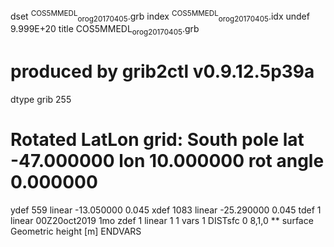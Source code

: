 dset ^COS5MMEDL_orog_20170405.grb
index ^COS5MMEDL_orog_20170405.idx
undef 9.999E+20
title COS5MMEDL_orog_20170405.grb
*  produced by grib2ctl v0.9.12.5p39a
dtype grib 255
* Rotated LatLon grid: South pole lat -47.000000 lon 10.000000  rot angle 0.000000
ydef 559 linear -13.050000 0.045
xdef 1083 linear -25.290000 0.045
tdef 1 linear 00Z20oct2019 1mo
zdef 1 linear 1 1
vars 1
DISTsfc  0 8,1,0  ** surface Geometric height [m]
ENDVARS
